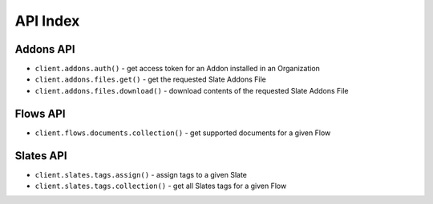 =========
API Index
=========

Addons API
----------

* ``client.addons.auth()`` - get access token for an Addon installed in an Organization
* ``client.addons.files.get()`` - get the requested Slate Addons File
* ``client.addons.files.download()`` - download contents of the requested Slate Addons File

Flows API
---------

* ``client.flows.documents.collection()`` - get supported documents for a given Flow

Slates API
----------

* ``client.slates.tags.assign()`` - assign tags to a given Slate
* ``client.slates.tags.collection()`` - get all Slates tags for a given Flow
